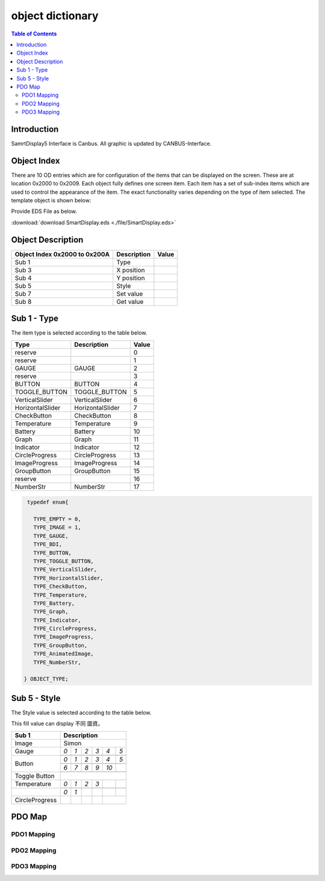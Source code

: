 object dictionary
=============================

.. contents:: Table of Contents

Introduction
-------------

SamrtDisplay5 Interface is Canbus.
All graphic is updated by CANBUS-Interface.


Object Index
-----------------
There are 10 OD entries which are for configuration of the items that can be displayed on 
the screen. These are at location 0x2000 to 0x2009. Each object fully defines one screen item.  
Each item has a set of sub-index items which are used to control the appearance of the item. 
The exact functionality varies depending on the type of item selected. The template object is 
shown below: 

Provide EDS File as below.

:download:`download SmartDisplay.eds <./file/SmartDisplay.eds>`

Object Description
------------------

+-------------------------+-------------+-------+ 
| **Object Index 0x2000** |Description  | Value |
| **to 0x200A**           |             |       |
+=========================+=============+=======+
| Sub 1                   | Type        |       |
+-------------------------+-------------+-------+
| Sub 3                   | X position  |       |
+-------------------------+-------------+-------+
| Sub 4                   | Y position  |       |
+-------------------------+-------------+-------+
| Sub 5                   | Style       |       |
+-------------------------+-------------+-------+
| Sub 7                   | Set value   |       |
+-------------------------+-------------+-------+
| Sub 8                   | Get value   |       |
+-------------------------+-------------+-------+


Sub 1 - Type
-------------

The item type is selected according to the table below.

.. role:: red

+-------------------------+------------------+-------+
| **Type**                |Description       | Value |
+=========================+==================+=======+
| reserve                 |                  |0      |
+-------------------------+------------------+-------+
| reserve                 |                  |1      |
+-------------------------+------------------+-------+
| :red:`GAUGE`            | GAUGE            |2      |
+-------------------------+------------------+-------+
| reserve                 |                  |3      |
+-------------------------+------------------+-------+
| BUTTON                  | BUTTON           |4      |
+-------------------------+------------------+-------+
| TOGGLE_BUTTON           | TOGGLE_BUTTON    |5      |
+-------------------------+------------------+-------+
| VerticalSlider          | VerticalSlider   |6      |
+-------------------------+------------------+-------+
| HorizontalSlider        | HorizontalSlider |7      |
+-------------------------+------------------+-------+
| CheckButton             | CheckButton      |8      |
+-------------------------+------------------+-------+
| Temperature             | Temperature      |9      |
+-------------------------+------------------+-------+
| Battery                 | Battery          |10     |
+-------------------------+------------------+-------+
| Graph                   | Graph            |11     |
+-------------------------+------------------+-------+
| Indicator               | Indicator        |12     |
+-------------------------+------------------+-------+
| CircleProgress          | CircleProgress   |13     |
+-------------------------+------------------+-------+
| ImageProgress           | ImageProgress    |14     |
+-------------------------+------------------+-------+
| GroupButton             | GroupButton      |15     |
+-------------------------+------------------+-------+
| reserve                 |                  |16     |
+-------------------------+------------------+-------+
| NumberStr               | NumberStr        |17     |
+-------------------------+------------------+-------+


.. code-block:: c
   
   typedef enum{
    
     TYPE_EMPTY = 0,
     TYPE_IMAGE = 1,
     TYPE_GAUGE,
     TYPE_BDI,
     TYPE_BUTTON,
     TYPE_TOGGLE_BUTTON,
     TYPE_VerticalSlider,
     TYPE_HorizontalSlider,
     TYPE_CheckButton,
     TYPE_Temperature,
     TYPE_Battery,
     TYPE_Graph,
     TYPE_Indicator,
     TYPE_CircleProgress,
     TYPE_ImageProgress,
     TYPE_GroupButton,
     TYPE_AnimatedImage,
     TYPE_NumberStr, 
     
  } OBJECT_TYPE;

Sub 5 - Style
--------------

The Style value is selected according to the table below.

This fill value can display 不同 圖資。

.. |button_0| image:: ./images/button_0.png
      :scale: 25%

.. |button_1| image:: ./images/button_1.png
      :scale: 25%
      
.. |button_2| image:: ./images/button_2.png
      :scale: 25%
      
.. |button_3| image:: ./images/button_3.png
      :scale: 25%

.. |button_4| image:: ./images/button_4.png
      :scale: 25%
      
.. |button_5| image:: ./images/button_5.png
      :scale: 25%
      
.. |button_6| image:: ./images/button_6.png
      :scale: 25%
      
.. |button_7| image:: ./images/button_7.png
      :scale: 25%
      
.. |button_8| image:: ./images/button_8.png
     :scale: 25%
      
.. |button_9| image:: ./images/button_9.png
   :scale: 25%
      
.. |button_10| image:: ./images/button_10.png
   :scale: 25%

.. |Gauge_0| image:: ./images/Gauge_0.png
   :scale: 20%
          
.. |Gauge_1| image:: ./images/Gauge_1.png
  :scale: 20%
      
.. |Gauge_2| image:: ./images/Gauge_2.png
  :scale: 20%
  
.. |Gauge_3| image:: ./images/Gauge_3.png
      :scale: 20%
          
.. |Gauge_4| image:: ./images/Gauge_4.png
  :scale: 20%
      
.. |Gauge_5| image:: ./images/Gauge_5.png
  :scale: 20%  
    
.. |Temperature_0| image:: ./images/Temperature_0.png
  :scale: 15%  
  
.. |Temperature_1| image:: ./images/Temperature_1.png
  :scale: 15%

.. |Temperature_2| image:: ./images/Temperature_2.png
  :scale: 15%
  
.. |Temperature_3| image:: ./images/Temperature_3.png
  :scale: 15%
  
.. |Circle_0| image:: ./images/CircleProgress_0.png
  :scale: 25%
  
.. |Circle_1| image:: ./images/CircleProgress_1.png
  :scale: 25%

+---------------+-----------------------------------------------------------------------------------------------+
|Sub 1          |Description                                                                                    |
+===============+===============================================================================================+
|Image          |Simon                                                                                          |
+---------------+-----------------+----------------+---------------+---------------+---------------+------------+
|               |*0*              |   *1*          |   *2*         |   *3*         |  *4*          | *5*        |
+               +-----------------+----------------+---------------+---------------+---------------+------------+
|Gauge          ||Gauge_0|        | |Gauge_1|      | |Gauge_2|     | |Gauge_3|     | |Gauge_4|     | |Gauge_5|  |
+---------------+-----------------+----------------+---------------+---------------+---------------+------------+
|               |*0*              |*1*             |*2*            |*3*            |*4*            |*5*         |
+               +-----------------+----------------+---------------+---------------+---------------+------------+
|               ||button_0|       | |button_1|     | |button_2|    | |button_3|    | |button_4|    | |button_5| |
+               +-----------------+----------------+---------------+---------------+---------------+------------+
|               |*6*              |*7*             |*8*            |*9*            |*10*           |            |
+               +-----------------+----------------+---------------+---------------+---------------+------------+
|Button         ||button_6|       | |button_7|     | |button_8|    | |button_9|    | |button_10|   |            |
+---------------+-----------------+----------------+---------------+---------------+---------------+------------+
|Toggle Button  |                                                                                               |
+---------------+-----------------+----------------+---------------+---------------+---------------+------------+
|               |*0*              |*1*             |*2*            | *3*           |               |            |
+               +-----------------+----------------+---------------+---------------+---------------+------------+
|Temperature    ||Temperature_0|  ||Temperature_1| ||Temperature_2|||Temperature_3||                            |
+---------------+-----------------+----------------+---------------+---------------+---------------+------------+
|               |*0*              |*1*             |               |               |               |            |
+---------------+-----------------+----------------+---------------+---------------+---------------+------------+
|CircleProgress ||Circle_0|       ||Circle_1|      |               |               |                            |
+---------------+-----------------+----------------+---------------+---------------+---------------+------------+

PDO Map
----------


.. |PDO_1| image:: ./images/PDO_1.png
  :scale: 40%  
  
.. |PDO_2| image:: ./images/PDO_2.png
  :scale: 40%

.. |PDO_3| image:: ./images/PDO_3.png
  :scale: 40%

PDO1 Mapping
^^^^^^^^^^^^^

|PDO_1|

PDO2 Mapping
^^^^^^^^^^^^^

|PDO_2|

PDO3 Mapping
^^^^^^^^^^^^^

|PDO_3|
